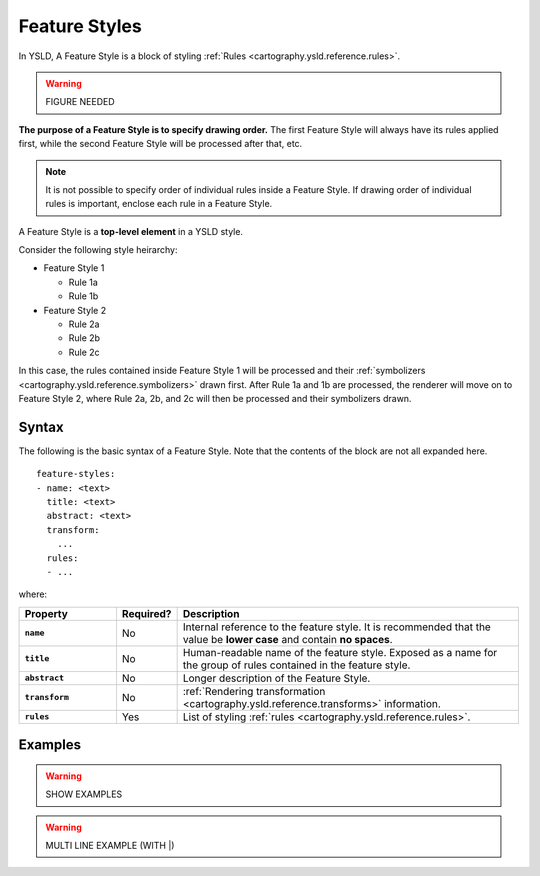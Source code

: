 .. _cartography.ysld.reference.featurestyles:

Feature Styles
==============

In YSLD, A Feature Style is a block of styling :ref:`Rules <cartography.ysld.reference.rules>`.

.. warning:: FIGURE NEEDED

**The purpose of a Feature Style is to specify drawing order.** The first Feature Style will always have its rules applied first, while the second Feature Style will be processed after that, etc.

.. note:: It is not possible to specify order of individual rules inside a Feature Style. If drawing order of individual rules is important, enclose each rule in a Feature Style.

A Feature Style is a **top-level element** in a YSLD style.

Consider the following style heirarchy:

* Feature Style 1

  * Rule 1a
  * Rule 1b

* Feature Style 2

  * Rule 2a
  * Rule 2b
  * Rule 2c

In this case, the rules contained inside Feature Style 1 will be processed and their :ref:`symbolizers <cartography.ysld.reference.symbolizers>` drawn first. After Rule 1a and 1b are processed, the renderer will move on to Feature Style 2, where Rule 2a, 2b, and 2c will then be processed and their symbolizers drawn.

Syntax
------

The following is the basic syntax of a Feature Style. Note that the contents of the block are not all expanded here.

::

   feature-styles:
   - name: <text>
     title: <text>
     abstract: <text>
     transform:
       ...
     rules:
     - ...


where:

.. list-table::
   :class: non-responsive
   :header-rows: 1
   :stub-columns: 1
   :widths: 20 10 70

   * - Property
     - Required?
     - Description
   * - ``name``
     - No
     - Internal reference to the feature style. It is recommended that the value be **lower case** and contain **no spaces**.
   * - ``title``
     - No
     - Human-readable name of the feature style. Exposed as a name for the group of rules contained in the feature style.
   * - ``abstract``
     - No
     - Longer description of the Feature Style.
   * - ``transform``
     - No
     - :ref:`Rendering transformation <cartography.ysld.reference.transforms>` information.
   * - ``rules``
     - Yes
     - List of styling :ref:`rules <cartography.ysld.reference.rules>`.

Examples
--------

.. warning:: SHOW EXAMPLES

.. warning:: MULTI LINE EXAMPLE (WITH |)